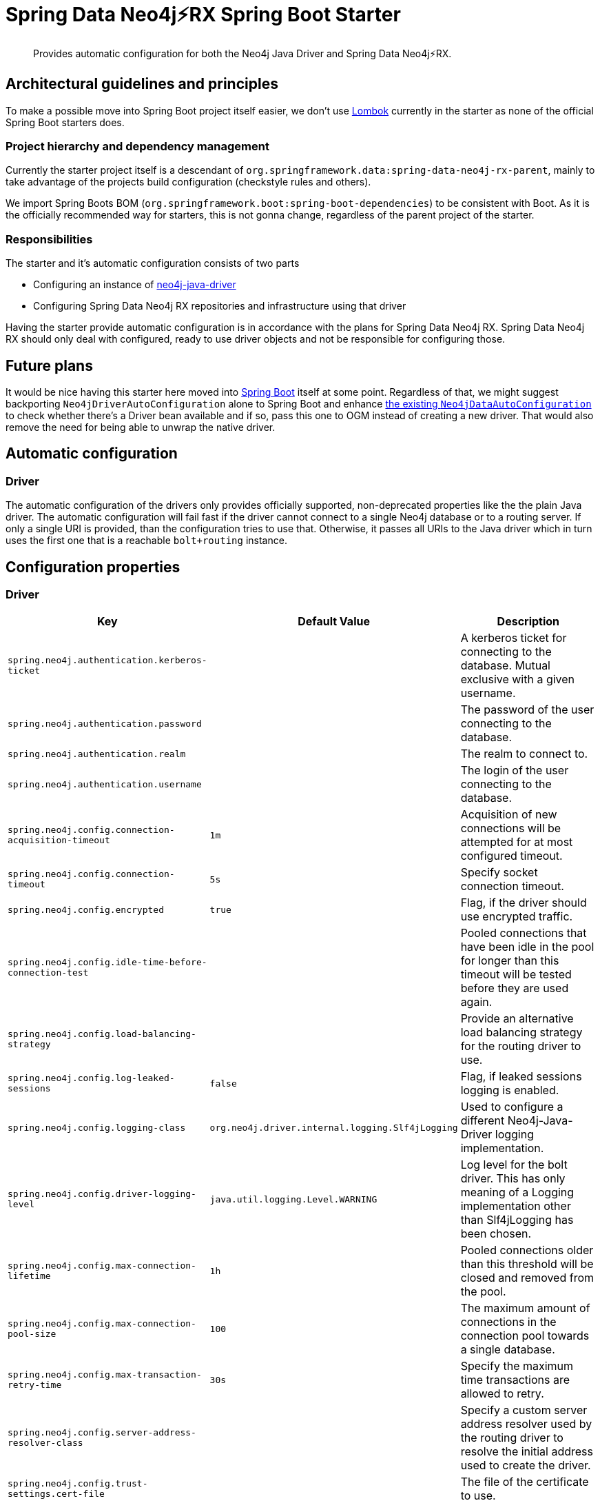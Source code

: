 = Spring Data Neo4j⚡️RX Spring Boot Starter

[abstract]
--
Provides automatic configuration for both the Neo4j Java Driver and Spring Data Neo4j⚡️RX.
--

== Architectural guidelines and principles

To make a possible move into Spring Boot project itself easier,
we don't use https://projectlombok.org[Lombok] currently in the starter as none of the official Spring Boot starters does.

=== Project hierarchy and dependency management

Currently the starter project itself is a descendant of `org.springframework.data:spring-data-neo4j-rx-parent`,
mainly to take advantage of the projects build configuration (checkstyle rules and others).

We import Spring Boots BOM (`org.springframework.boot:spring-boot-dependencies`) to be consistent with Boot.
As it is the officially recommended way for starters, this is not gonna change, regardless of the parent project of the starter.

=== Responsibilities

The starter and it's automatic configuration consists of two parts

* Configuring an instance of https://github.com/neo4j/neo4j-java-driver[neo4j-java-driver]
* Configuring Spring Data Neo4j RX repositories and infrastructure using that driver

Having the starter provide automatic configuration is in accordance with the plans for Spring Data Neo4j RX.
Spring Data Neo4j RX should only deal with configured, ready to use driver objects and not be responsible for configuring those.

== Future plans

It would be nice having this starter here moved into https://github.com/spring-projects/spring-boot[Spring Boot] itself at some point.
Regardless of that, we might suggest backporting `Neo4jDriverAutoConfiguration` alone to Spring Boot and enhance https://github.com/spring-projects/spring-boot/blob/master/spring-boot-project/spring-boot-autoconfigure/src/main/java/org/springframework/boot/autoconfigure/data/neo4j/Neo4jDataAutoConfiguration.java[the existing `Neo4jDataAutoConfiguration`] to check whether there's a Driver bean available
and if so, pass this one to OGM instead of creating a new driver.
That would also remove the need for being able to unwrap the native driver.

== Automatic configuration

=== Driver

The automatic configuration of the drivers only provides officially supported, non-deprecated properties like the the plain Java driver.
The automatic configuration will fail fast if the driver cannot connect to a single Neo4j database or to a routing server.
If only a single URI is provided, than the configuration tries to use that.
Otherwise, it passes all URIs to the Java driver which in turn uses the first one that is a reachable `bolt+routing` instance.

== Configuration properties

=== Driver

[cols="1,1,2", options="header"]
|===
|Key|Default Value|Description

|`+spring.neo4j.authentication.kerberos-ticket+`
|
|+++A kerberos ticket for connecting to the database. Mutual exclusive with a given username.+++

|`+spring.neo4j.authentication.password+`
|
|+++The password of the user connecting to the database.+++

|`+spring.neo4j.authentication.realm+`
|
|+++The realm to connect to.+++

|`+spring.neo4j.authentication.username+`
|
|+++The login of the user connecting to the database.+++

|`+spring.neo4j.config.connection-acquisition-timeout+`
|`+1m+`
|+++Acquisition of new connections will be attempted for at most configured timeout.+++

|`+spring.neo4j.config.connection-timeout+`
|`+5s+`
|+++Specify socket connection timeout.+++

|`+spring.neo4j.config.encrypted+`
|`+true+`
|+++Flag, if the driver should use encrypted traffic.+++

|`+spring.neo4j.config.idle-time-before-connection-test+`
|
|+++Pooled connections that have been idle in the pool for longer than this timeout will be tested before they are used again.+++

|`+spring.neo4j.config.load-balancing-strategy+`
|
|+++Provide an alternative load balancing strategy for the routing driver to use.+++

|`+spring.neo4j.config.log-leaked-sessions+`
|`+false+`
|+++Flag, if leaked sessions logging is enabled.+++

|`+spring.neo4j.config.logging-class+`
|`+org.neo4j.driver.internal.logging.Slf4jLogging+`
|+++Used to configure a different Neo4j-Java-Driver logging implementation.+++

|`+spring.neo4j.config.driver-logging-level+`
|`+java.util.logging.Level.WARNING+`
|+++Log level for the bolt driver. This has only meaning of a Logging implementation other than Slf4jLogging has been chosen.+++

|`+spring.neo4j.config.max-connection-lifetime+`
|`+1h+`
|+++Pooled connections older than this threshold will be closed and removed from the pool.+++

|`+spring.neo4j.config.max-connection-pool-size+`
|`+100+`
|+++The maximum amount of connections in the connection pool towards a single database.+++

|`+spring.neo4j.config.max-transaction-retry-time+`
|`+30s+`
|+++Specify the maximum time transactions are allowed to retry.+++

|`+spring.neo4j.config.server-address-resolver-class+`
|
|+++Specify a custom server address resolver used by the routing driver to resolve the initial address used to create the driver.+++

|`+spring.neo4j.config.trust-settings.cert-file+`
|
|+++The file of the certificate to use.+++

|`+spring.neo4j.config.trust-settings.hostname-verification-enabled+`
|`+false+`
|+++Flag, if hostname verification is used.+++

|`+spring.neo4j.config.trust-settings.strategy+`
|
|+++Configures the strategy to use use.+++

|`+spring.neo4j.uri+`
|
|+++The uri this driver should connect to. The driver supports bolt, bolt+routing or neo4j as schemes. Both uri and uris are empty, the driver tries to connect to 'neo4j://localhost:7687'.+++

|`+spring.neo4j.uris+`
|
|+++This is a fallback for usecases when multiple uris have to provided to get into a Neo4j cluster. Usually one logical entry point is recommended (through DNS or a loadbalancer for example).+++

|===
